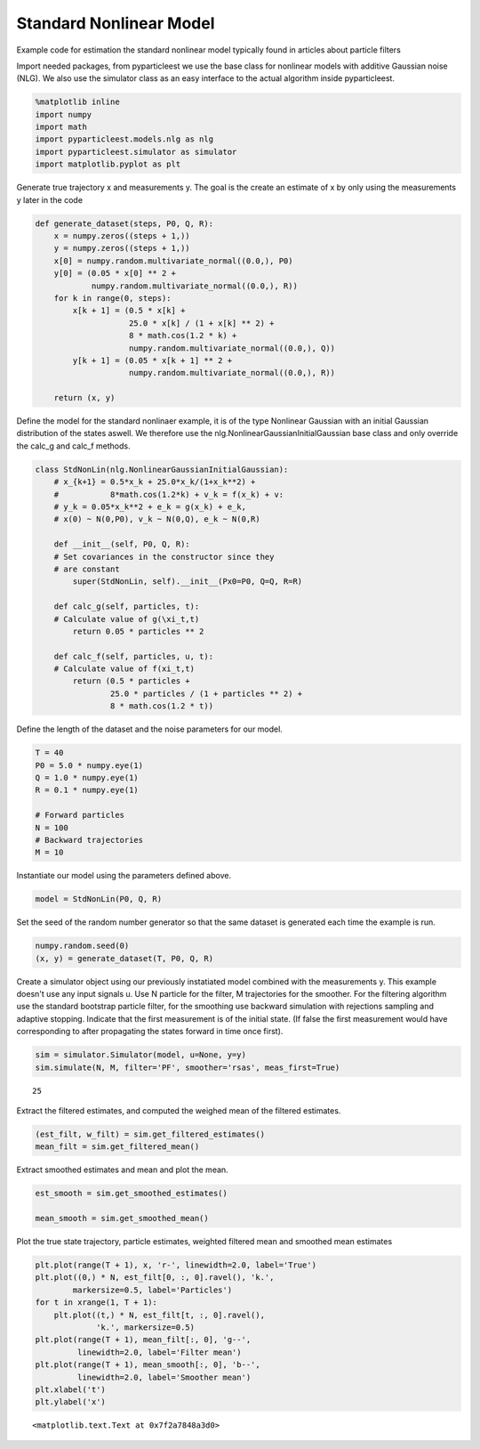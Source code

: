
Standard Nonlinear Model
========================

Example code for estimation the standard nonlinear model typically found in articles about particle filters
                                                                                                           

Import needed packages, from pyparticleest we use the base class for nonlinear models with additive Gaussian noise (NLG). We also use the simulator class as an easy interface to the actual algorithm inside pyparticleest.
                                                                                                                                                                                                                            

.. code:: python

    %matplotlib inline
    import numpy
    import math
    import pyparticleest.models.nlg as nlg
    import pyparticleest.simulator as simulator
    import matplotlib.pyplot as plt

Generate true trajectory x and measurements y. The goal is the create an estimate of x by only using the measurements y later in the code
                                                                                                                                         

.. code:: python

    def generate_dataset(steps, P0, Q, R):
        x = numpy.zeros((steps + 1,))
        y = numpy.zeros((steps + 1,))
        x[0] = numpy.random.multivariate_normal((0.0,), P0)
        y[0] = (0.05 * x[0] ** 2 +
                numpy.random.multivariate_normal((0.0,), R))
        for k in range(0, steps):
            x[k + 1] = (0.5 * x[k] +
                        25.0 * x[k] / (1 + x[k] ** 2) +
                        8 * math.cos(1.2 * k) +
                        numpy.random.multivariate_normal((0.0,), Q))
            y[k + 1] = (0.05 * x[k + 1] ** 2 +
                        numpy.random.multivariate_normal((0.0,), R))
    
        return (x, y)

Define the model for the standard nonlinaer example, it is of the type Nonlinear Gaussian with an initial Gaussian distribution of the states aswell. We therefore use the nlg.NonlinearGaussianInitialGaussian base class and only override the calc\_g and calc\_f methods.
                                                                                                                                                                                                                                                                             

.. code:: python

    class StdNonLin(nlg.NonlinearGaussianInitialGaussian):
        # x_{k+1} = 0.5*x_k + 25.0*x_k/(1+x_k**2) +
        #           8*math.cos(1.2*k) + v_k = f(x_k) + v:
        # y_k = 0.05*x_k**2 + e_k = g(x_k) + e_k,
        # x(0) ~ N(0,P0), v_k ~ N(0,Q), e_k ~ N(0,R)
    
        def __init__(self, P0, Q, R):
    	# Set covariances in the constructor since they
    	# are constant
            super(StdNonLin, self).__init__(Px0=P0, Q=Q, R=R)
    
        def calc_g(self, particles, t):
    	# Calculate value of g(\xi_t,t)
            return 0.05 * particles ** 2
    
        def calc_f(self, particles, u, t):
    	# Calculate value of f(xi_t,t)
            return (0.5 * particles +
                    25.0 * particles / (1 + particles ** 2) +
                    8 * math.cos(1.2 * t))
        
Define the length of the dataset and the noise parameters for our model.
                                                                        

.. code:: python

    T = 40
    P0 = 5.0 * numpy.eye(1)
    Q = 1.0 * numpy.eye(1)
    R = 0.1 * numpy.eye(1)
    
    # Forward particles
    N = 100
    # Backward trajectories
    M = 10

Instantiate our model using the parameters defined above.
                                                         

.. code:: python

    model = StdNonLin(P0, Q, R)

Set the seed of the random number generator so that the same dataset is generated each time the example is run.
                                                                                                               

.. code:: python

    numpy.random.seed(0)
    (x, y) = generate_dataset(T, P0, Q, R)

Create a simulator object using our previously instatiated model combined with the measurements y. This example doesn't use any input signals u. Use N particle for the filter, M trajectories for the smoother. For the filtering algorithm use the standard bootstrap particle filter, for the smoothing use backward simulation with rejections sampling and adaptive stopping. Indicate that the first measurement is of the initial state. (If false the first measurement would have corresponding to after propagating the states forward in time once first).
                                                                                                                                                                                                                                                                                                                                                                                                                                                                                                                                                                     

.. code:: python

    sim = simulator.Simulator(model, u=None, y=y)
    sim.simulate(N, M, filter='PF', smoother='rsas', meas_first=True)




.. parsed-literal::

    25



Extract the filtered estimates, and computed the weighed mean of the filtered estimates.
                                                                                        

.. code:: python

    (est_filt, w_filt) = sim.get_filtered_estimates()
    mean_filt = sim.get_filtered_mean()

Extract smoothed estimates and mean and plot the mean.
                                                      

.. code:: python

    est_smooth = sim.get_smoothed_estimates()
    
    mean_smooth = sim.get_smoothed_mean()
       
Plot the true state trajectory, particle estimates, weighted filtered mean and smoothed mean estimates
                                                                                                      

.. code:: python

    plt.plot(range(T + 1), x, 'r-', linewidth=2.0, label='True')
    plt.plot((0,) * N, est_filt[0, :, 0].ravel(), 'k.',
            markersize=0.5, label='Particles')
    for t in xrange(1, T + 1):
        plt.plot((t,) * N, est_filt[t, :, 0].ravel(),
                 'k.', markersize=0.5)
    plt.plot(range(T + 1), mean_filt[:, 0], 'g--',
             linewidth=2.0, label='Filter mean')
    plt.plot(range(T + 1), mean_smooth[:, 0], 'b--',
             linewidth=2.0, label='Smoother mean')
    plt.xlabel('t')
    plt.ylabel('x')




.. parsed-literal::

    <matplotlib.text.Text at 0x7f2a7848a3d0>




.. image:: output_21_1.png

